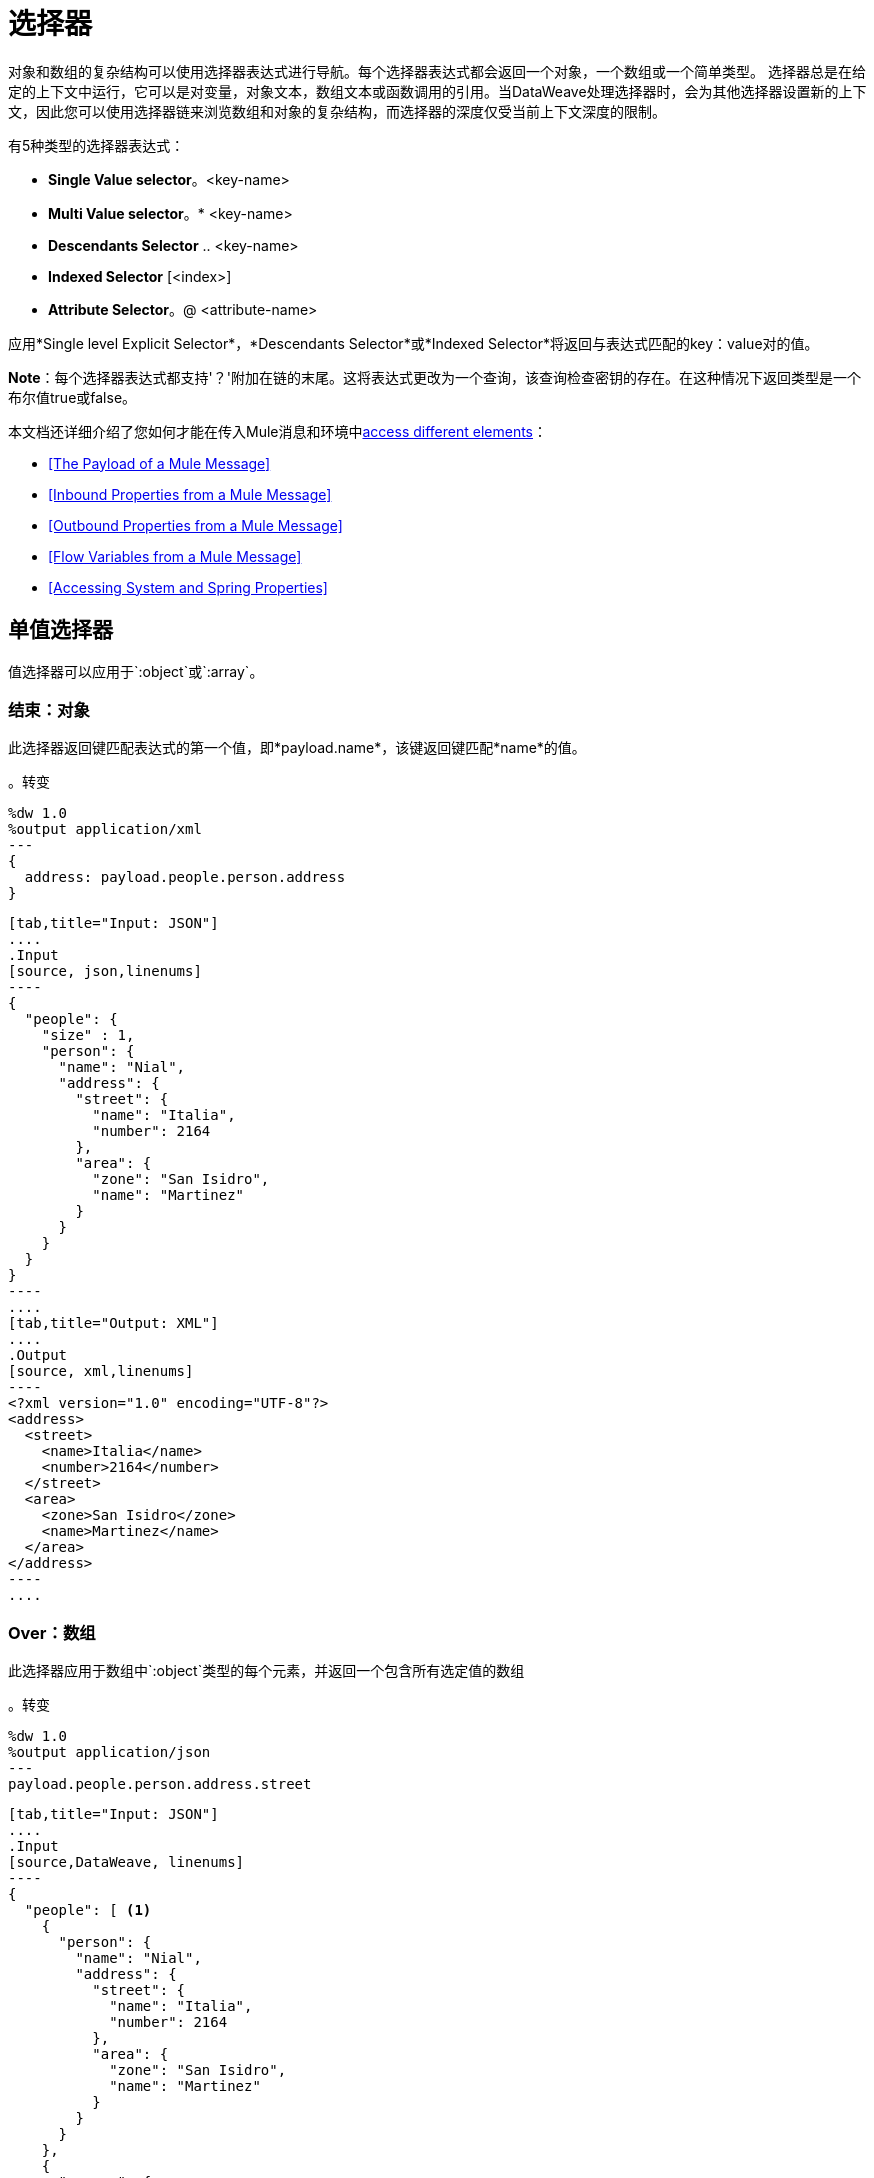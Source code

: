 = 选择器
:keywords: studio, anypoint, esb, transform, transformer, format, aggregate, rename, split, filter convert, xml, json, csv, pojo, java object, metadata, dataweave, data weave, datamapper, dwl, dfl, dw, output structure, input structure, map, mapping

对象和数组的复杂结构可以使用选择器表达式进行导航。每个选择器表达式都会返回一个对象，一个数组或一个简单类型。
选择器总是在给定的上下文中运行，它可以是对变量，对象文本，数组文本或函数调用的引用。当DataWeave处理选择器时，会为其他选择器设置新的上下文，因此您可以使用选择器链来浏览数组和对象的复杂结构，而选择器的深度仅受当前上下文深度的限制。

有5种类型的选择器表达式：

*  *Single Value selector*。<key-name>
*  *Multi Value selector*。* <key-name>
*  *Descendants Selector* .. <key-name>
*  *Indexed Selector* [<index>]
*  *Attribute Selector*。@ <attribute-name>


应用*Single level Explicit Selector*，*Descendants Selector*或*Indexed Selector*将返回与表达式匹配的key：value对的值。

*Note*：每个选择器表达式都支持'？'附加在链的末尾。这将表达式更改为一个查询，该查询检查密钥的存在。在这种情况下返回类型是一个布尔值true或false。

本文档还详细介绍了您如何才能在传入Mule消息和环境中<<Reference Elements From an Incoming Mule Message, access different elements>>：

*  <<The Payload of a Mule Message>>
*  <<Inbound Properties from a Mule Message>>
*  <<Outbound Properties from a Mule Message>>
*  <<Flow Variables from a Mule Message>>
*  <<Accessing System and Spring Properties>>




== 单值选择器

值选择器可以应用于`:object`或`:array`。

=== 结束：对象

此选择器返回键匹配表达式的第一个值，即*payload.name*，该键返回键匹配*name*的值。

。转变
[source,DataWeave, linenums]
----
%dw 1.0
%output application/xml
---
{
  address: payload.people.person.address
}
----


[tabs]
------
[tab,title="Input: JSON"]
....
.Input
[source, json,linenums]
----
{
  "people": {
    "size" : 1,
    "person": {
      "name": "Nial",
      "address": {
        "street": {
          "name": "Italia",
          "number": 2164
        },
        "area": {
          "zone": "San Isidro",
          "name": "Martinez"
        }
      }
    }
  }
}
----
....
[tab,title="Output: XML"]
....
.Output
[source, xml,linenums]
----
<?xml version="1.0" encoding="UTF-8"?>
<address>
  <street>
    <name>Italia</name>
    <number>2164</number>
  </street>
  <area>
    <zone>San Isidro</zone>
    <name>Martinez</name>
  </area>
</address>
----
....
------


===  Over：数组

此选择器应用于数组中`:object`类型的每个元素，并返回一个包含所有选定值的数组

。转变
[source,DataWeave, linenums]
----
%dw 1.0
%output application/json
---
payload.people.person.address.street
----


[tabs]
------
[tab,title="Input: JSON"]
....
.Input
[source,DataWeave, linenums]
----
{
  "people": [ <1>
    {
      "person": {
        "name": "Nial",
        "address": {
          "street": {
            "name": "Italia",
            "number": 2164
          },
          "area": {
            "zone": "San Isidro",
            "name": "Martinez"
          }
        }
      }
    },
    {
      "person": {
        "name": "Coty",
        "address": {
          "street": {
            "name": "Monroe",
            "number": 323
          },
          "area": {
            "zone": "BA",
            "name": "Belgrano"
          }
        }
      }
    }
  ]
}
----
<1> As 'people' is an array, this sets the context for searching across both 'person' instances. The result from this is always an array.
....
[tab,title="Output: JSON"]
....
.Output
[source, json,linenums]
----
[ <1>
  {
    "name": "Italia",
    "number": 2164
  },
  {
    "name": "Monroe",
    "number": 323
  }
]
----

<1> As the context is an array, the output is always an array. An array is returned even if there's a single matching value.
....
------

=== 替代语法

您还可以通过替代语法`["<key-name>"]`选择单个值。例如*payload["price"]*返回键匹配*price*的值。这对数组和对象都有效。

。转变
[source,DataWeave, linenums]
----
%dw 1.0
%output application/json
---
payload["people"]
----

这个语法的主要优点是可以很容易地用一个变量替换一个键的名字来创建一个更加动态的表达式。





。转变
[source,DataWeave, linenums]
----
%dw 1.0
%output application/json
---
payload.items[flowVars.item]
----

上述示例接收包含项目列表的有效内容以及指示要从有效内容中获取这些项目的流程变量。



== 多值选择器

多值选择器可以应用于`:object`或`:array`。

=== 结束：对象

这个选择器返回一个数组，其中的键值与表达式相匹配。

。转变
[source,DataWeave, linenums]
----
%dw 1.0
%output application/json
---
{
  users: payload.users.*user
}
----


[tabs]
------
[tab,title="Input: XML"]
....
.Input
[source, xml, linenums]
----
<users>
  <user>Mariano</user>
  <user>Martin</user>
  <user>Leandro</user>
</users>
----
....
[tab,title="Output: JSON"]
....
.Output
[source, json, linenums]
----
{
  "users": [
    "Mariano",
    "Martin",
    "Leandro"
  ]
}
----
....
------


===  Over：数组

选择器应用于数组中`:object`类型的每个元素，并返回一个包含所有选定值的数组。

=== 替代语法

您也可以通过替代语法`[*"<key-name>"]`选择多个值。例如*payload[* "price"] * returns all the values whose key matches *价格*。这对数组和对象都有效。

。转变
[source,DataWeave, linenums]
----
%dw 1.0
%output application/json
---
payload.items[*item]
----





== 索引选择器

索引选择器返回指定位置的元素，它可以应用于`:array`，`:object`或`:string`

===  Over：数组

该选择器可以应用于字符串文字，数组和对象。在对象的情况下，返回在索引处找到的key：value对的值。该指数是基于零的。

. 如果索引大于或等于0，则从头开始计数。
. 如果索引是负数，则从-1开始计数的最后一个元素开始计数。

。转变
[source,DataWeave, linenums]
----
%dw 1.0
%output application/json
---
payload.people[1]
----


[tabs]
------
[tab,title="Input: JSON"]
....
.Input
[source, json,linenums]
----
{
  "people": [
        {
          "name": "Nial",
          "address": "Martinez"
        },
        {
          "name": "Coty",
          "address": "Belgrano"
        }
    ]
}
----
....
[tab,title="Output: JSON"]
....
.Output
[source, json,linenums]
----
{
  "name": "Coty",
  "address": "Belgrano"
}
----
....
------


当使用带字符串的索引选择器时，字符串被分解为一个数组，其中每个字符都是一个索引。

。转变
[source,DataWeave, linenums]
--------------------------------------------------------
%output application/json
---
{
  name: "MuleSoft"[0]
}
--------------------------------------------------------

.OUTPUT
[source,json,linenums]
--------------------------------------------------------
{
  "name": "M"
}
--------------------------------------------------------

=== 结束：字符串

选择器在给定位置拾取字符，将字符串视为字符数组。

. 如果索引大于或等于0，则从头开始计数。
. 如果索引是负数，则从末尾开始计算。

。转变
[source,DataWeave, linenums]
--------------------------------------------------------
%dw 1.0
%output application/json
---
{
  name: "Emiliano"[0]
}
--------------------------------------------------------

.OUTPUT
[source,json,linenums]
--------------------------------------------------------
{
  "name": "E"
}
--------------------------------------------------------

== 结束：对象

选择器返回指定位置的key：value对的值。

== 范围选择器

===  Over：数组

范围选择器将输出限制为仅限特定顺序范围指定的元素。这个选择器允许你切割一个数组，甚至将其反转。

。转变
[source,DataWeave, linenums]
------------------------------------------------------------
%dw 1.0
%output application/json
---
{
  slice: [0,1,2][0..1],
  last: [0,1,2][-1..0]
}
------------------------------------------------------------

.OUTPUT
[source,json,linenums]
----
{
  "slice": [
    0,
    1
  ],
  "last": [
    2,
    1,
    0
  ]
}
----

=== 结束：字符串

范围选择器将输出限制为仅由特定顺序范围指定的元素，将字符串视为字符数组。这个选择器允许你切割一个字符串或者甚至将其反转。

。转变
[source,DataWeave, linenums]
----
%dw 1.0
%output application/json
---
{
  slice: "DataWeave"[0..1],
  last: "DataWeave"[-1..0]
}
----

.OUTPUT

[source,json,linenums]
----
{
  "slice": "Da",
  "last": "evaeWataD"
}
----


== 属性选择器表达式

为了查询对象上的属性，使用语法*.@<key-name>*。如果您只是使用*.@*（不带<key-name>），它会返回一个包含每个键：值对的对象。


。转变
[source,DataWeave, linenums]
----
%dw 1.0
%output application/json
---
{
  item: {
    type : payload.product.@type,
    name : payload.product.brand,
    attributes: payload.product.@
  }
}
----



[tabs]
------
[tab,title="Input: XML"]
....
.Input

[source, xml,linenums]
----
<product id="1" type="tv">
  <brand>Samsung</brand>
</product>
----
....
[tab,title="Output: JSON"]
....
.Output
[source, json,linenums]
----
{
  "item:" {
    "type": "tv",
    "name": "Samsung",
    "attributes": { # <1>
      "id": 1,
      "type": tv
    }
  }
}
----

<1> The third element in this output retrieves an object with all of the attributes in it, in this case both the id and the type.

....
------




。转变
[source,DataWeave, linenums]
----
%dw 1.0
%output application/json
---
{
  item: {
    attributes : payload.product.@,
    name : payload.product.brand
  }
}
----

.OUTPUT
[source, json,linenums]
----
{
  "item": {
    "attributes": {
      "id": 1,
      "type": "tv"
    },
    "name": "Samsung"
  }
}
----

=== 选择键值对

由于选择器只返回key：value对的值，为了同时获得键和值，可以使用对象的类型转换。



。转变
[source,DataWeave, linenums]
----
%dw 1.0
%output application/xml
---
user: payload.name as :object <1>
----

<1>使用*as :object*将值转换为包含键和值的对象。如果没有对此对象的转换，则返回的XML正文将仅为<user> Mariano </user>。



[tabs]
------
[tab,title="Input: JSON"]
....
.Input
[source, json,linenums]
----
{
  "name": "Mariano",
  "lastName" : "Doe"
}
----
....
[tab,title="Output: XML"]
....
.Output
[source,xml,linenums]
----
<?xml version="1.0" encoding="UTF-8"?>
<user>
  <name>Mariano</name>
</user>
----
....
------



== 后代选择器

此选择器使用格式*..<field-name>*应用于上下文，并检索当前上下文中子树中所有匹配的键：值对的值。无论这些字段是按照层次结构组织的，它们都被放置在输出中的同一级别。



。转变
[source,DataWeave, linenums]
----
%dw 1.0
%output application/json
---
{
  names: payload.people..name <1>
}
----


[tabs]
------
[tab,title="Input: JSON"]
....
.Input
[source, json,linenums]
----
{
  "people": {
    "person": {
      "name": "Nial",
      "address": {
        "street": {
          "name": "Italia",
          "number": 2164
        },
        "area": {
          "zone": "San Isidro",
          "name": "Martinez"
        }
      }
    }
  }
}
----
....
[tab,title="Output: JSON"]
....
.Output
[source, json,linenums]
----
{
  "names": [
    "Nial",
    "Italia",
    "Martinez"
  ]
}
----
<1> In this example, all of the fields that match the key "name" are placed in a list called "names" regardless of their cardinality in the tree of the input data.
....
------




=== 选择所有后代键值对



。转变
[source,DataWeave, linenums]
----
%dw 1.0
%output application/xml
---
{
  names: payload.people..name as :object<1>
}
----
<1> *as: object*使表达式返回一个对象而不是数组（默认情况下会返回）。这意味着每个值都有一个键。如果没有这种转换，那么在XML中，返回的数组将是由一个由所有三个名称合并为一个的长字符串组成。


[tabs]
------
[tab,title="Input: JSON"]
....
.Input
[source, json,linenums]
----
{
  "people": {
    "person": {
      "name": "Nial",
      "address": {
        "street": {
          "name": "Italia",
          "number": 2164
        },
        "area": {
          "zone": "San Isidro",
          "name": "Martinez"
        }
      }
    }
  }
}
----
....
[tab,title="Output: XML"]
....
.Output
[source, xml,linenums]
----
<?xml version="1.0" encoding="UTF-8"?>
<names>
  <name>Nial</name>
  <name>Italia</name>
  <name>Martinez</name>
</names>
----
....
------



== 选择器修饰符

有两个选择器修饰符：？和！
无论键是否存在于结构上，问号都会返回true或false。
感叹号评估选择，如果任何键不存在则失败。

=== 密钥存在

如果指定的键存在于对象中，则返回true。



。转变
[source,DataWeave,linenums]
--------------------------------------------------------
%dw 1.0
%output application/xml
---
present: payload.name?
--------------------------------------------------------


[tabs]
------
[tab,title="Input: JSON"]
....
.Input
[source,json,linenums]
--------------------------------------------------------
{
  "name": "Annie"
}
--------------------------------------------------------
....
[tab,title="Output: XML"]
....
.Output:
[source,xml,linenums]
--------------------------------------------------------
<?xml version="1.0" encoding="UTF-8"?>
<present>true</present>
--------------------------------------------------------
....
------




在上例中，如果输入中存在“名称”键，则返回*true*。

该操作也适用于属性：



。转变
[source,DataWeave, linenums]
----
%dw 1.0
%output application/json
---
{
  item: {
    typePresent : payload.product.@type?
  }
}
----


[tabs]
------
[tab,title="Input: XML"]
....
.Input
[source, xml,linenums]
----
<product id="1" type="tv">
  <brand>Samsung</brand>
</product>
----
....
[tab,title="Output: JSON"]
....
.Output
[source, json,linenums]
----
{
  "item": {
    "typePresent": true
  }
}
----
....
------



您也可以将此验证操作用作过滤器的一部分：



。转变
[source,DataWeave,linenums]
--------------------------------------------------------
%dw 1.0
%output application/xml
---
users: payload.users.*name[?($ == "Mariano")]
--------------------------------------------------------


[tabs]
------
[tab,title="Input: XML"]
....
.Input
[source,xml,linenums]
--------------------------------------------------------
<users>
  <name>Mariano</name>
  <name>Luis</name>
  <name>Mariano</name>
</users>
--------------------------------------------------------
....
[tab,title="Output: XML"]
....
.Output
[source,xml,linenums]
--------------------------------------------------------
<?xml version="1.0" encoding="UTF-8"?>
<users>
  <name>Mariano</name>
  <name>Mariano</name>
</users>
--------------------------------------------------------
....
------


上面的示例选择值为"Mariano" => {名称：Mariano，名称：Mariano}的键值对

=== 断言存在

如果找不到任何指定的键，则返回异常。


。转变
[source,DataWeave,linenums]
--------------------------------------------------------
%dw 1.0
%output application/xml
---
present: payload.lastName!<1>
--------------------------------------------------------
<1>抛出异常"There is no key named 'lastName'"。


[tabs]
------
[tab,title="Input: JSON"]
....
.Input
[source,json,linenums]
--------------------------------------------------------
{
  "name": "Annie"
}
--------------------------------------------------------
....
[tab,title="Output: XML"]
....
Exception: "There is no key named 'lastName'"
....
------



来自骡子信息的== 参考元素

通常情况下，您希望使用Mule消息中到达变换中的DataWeave Transformer的不同元素。以下部分向您展示了如何引用每个这些。


=== 骡信息的有效载荷

您可以将到达DataWeave变换器的Mule消息的*Payload*并将其用于变换主体中。

[source,DataWeave, linenums]
----
%dw 1.0
%output application/xml
---
{
  a: payload
}
----

您也可以通过点语法`payload.user`来引用有效负载的子元素。

[TIP]
如果Studio的内部内容的元数据已知，则自动完成功能可帮助您解决问题。

您也可以选择将有效负载定义为标题中的输入指令，尽管这不是必需的。

[source,DataWeave,linenums]
---------------------------------------------------------------------
%dw 1.0
%input payload application/xml
%output application/xml
---
{
  a: payload
}
---------------------------------------------------------------------

来自Mule消息的=== 入站属性

您可以将来自Mule消息的*Inbound Properties*带到DataWeave转换器，并在转换体中使用它们。要引用其中之一，只需通过匹配来调用它
link:/mule-user-guide/v/3.8/mule-expression-language-mel[骡子表达语言（MEL）]表达。

在MEL中，有两种支持语法来调用入站属性：

*  `inboundProperties.name`
*  `inboundProperties['name']`

[IMPORTANT]
第一种方法仅适用于变量名不包含任何句号或空格的情况。

[source,DataWeave,linenums]
---------------------------------------------------------------------
%dw 1.0
%output application/xml
---
{
  a: inboundProperties.userName
}
---------------------------------------------------------------------

[TIP]
如果有关这些入站属性的元数据是Studio已知的，则自动完成功能可帮助您解决问题。

您也可以选择将入站属性定义为标题中的常量指令，但这不是必需的，因为您可以直接调用该属性，如上所示。

[source,DataWeave]
---------------------------------------------------------------------
%var inUname = inboundProperties['userName']
---------------------------------------------------------------------

来自Mule消息的出站属性=== 

您可以将Mule消息中的任何*Outbound Properties*到达DataWeave变换器并将其用于变换主体。要引用它，只需通过匹配的 link:/mule-user-guide/v/3.8/mule-expression-language-mel[骡子表达语言（MEL）]表达式来调用它。

在MEL中，有两种支持的语法来调用出站属性：

*  `outboundProperties.name`
*  `outboundProperties['name']`

[IMPORTANT]
第一种方法仅适用于变量名不包含任何句号或空格的情况。

[source,DataWeave,linenums]
---------------------------------------------------------------------
%dw 1.0
%output application/xml
---
{
  a: outboundProperties.userName
}
---------------------------------------------------------------------

[TIP]
如果Studio知道有关这些出站属性的元数据，则自动完成功能可以帮助您解决问题。

您也可以选择将出站属性定义为标题中的常量指令，但这不是必需的，因为您可以直接调用该属性，如上所示。

[source,DataWeave]
---------------------------------------------------------------------
%var outUname = outboundProperties['userName']
---------------------------------------------------------------------


来自Mule消息的流=== 变量

您可以使用到达DataWeave变换器的Mule消息中的任何*Flow Variable*，并在变换体中使用它。要引用它，只需通过匹配来调用它
link:/mule-user-guide/v/3.8/mule-expression-language-mel[骡子表达语言（MEL）]表达。

在MEL中，有两种支持的语法来调用流变量：

*  `flowVars.name`
*  `flowVars['name']`

[IMPORTANT]
第一种方法仅适用于变量名不包含任何句号或空格的情况。

[source,DataWeave,linenums]
---------------------------------------------------------------------
%dw 1.0
%output application/xml
---
{
  a: flowVars.userName
}
---------------------------------------------------------------------

[TIP]
如果有关这些流变量的元数据是Studio已知的，则自动完成功能可帮助您解决问题。

您也可以选择将流变量定义为标题中的常量指令，但这不是必需的，因为您可以直接调用变量，如上所示。

[source,DataWeave]
---------------------------------------------------------------------
%var uname = flowVars['userName']
---------------------------------------------------------------------

=== 访问系统和Spring属性

您可以在DataWeave处理转换时引用存在于服务器中的任何*Property*（系统或Spring），使用*p('prop_name')*函数或*'${prop_name}'*。

[source,DataWeave,linenums]
---------------------------------------------------------------------
%dw 1.0
%output application/xml
---
{
  a: p('userName'),
  b: '${userName}'
}
---------------------------------------------------------------------





== 另请参阅

*  link:/mule-user-guide/v/3.8/dataweave-quickstart[DataWeave快速入门指南]
*  link:/anypoint-studio/v/6/transform-message-component-concept-studio[关于变换消息组件]
*  link:/mule-user-guide/v/3.8/dataweave-language-introduction[DataWeave语言介绍]
*  link:/mule-user-guide/v/3.8/dataweave-operators[DataWeave操作符]
*  link:/mule-user-guide/v/3.8/dataweave-types[DataWeave类型]
*  link:/mule-user-guide/v/3.8/dataweave-formats[DataWeave格式]
*  link:/mule-user-guide/v/3.8/dataweave-examples[DataWeave示例]
*  link:/mule-user-guide/v/3.8/mel-dataweave-functions[MEL DataWeave函数]
